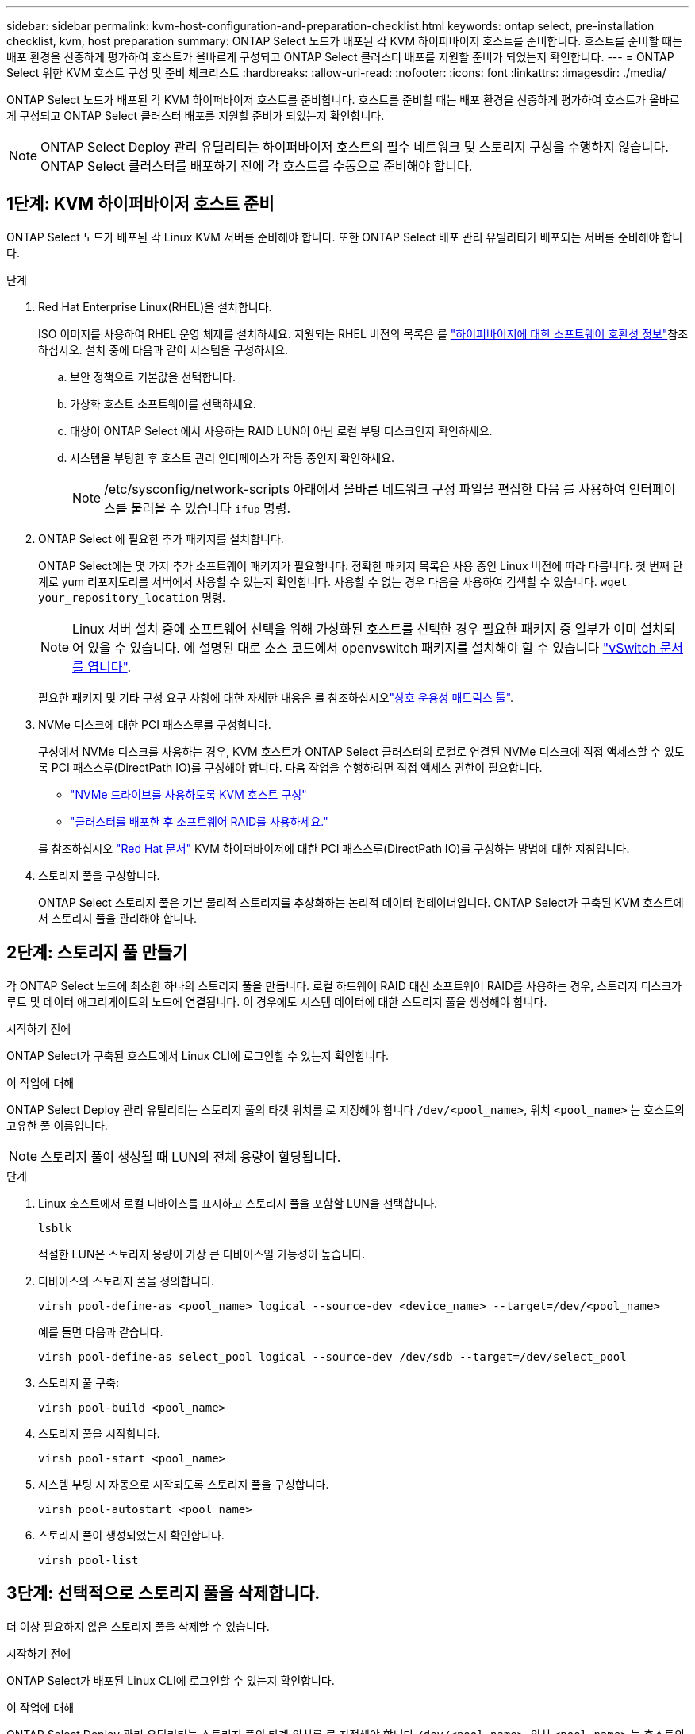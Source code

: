 ---
sidebar: sidebar 
permalink: kvm-host-configuration-and-preparation-checklist.html 
keywords: ontap select, pre-installation checklist, kvm, host preparation 
summary: ONTAP Select 노드가 배포된 각 KVM 하이퍼바이저 호스트를 준비합니다. 호스트를 준비할 때는 배포 환경을 신중하게 평가하여 호스트가 올바르게 구성되고 ONTAP Select 클러스터 배포를 지원할 준비가 되었는지 확인합니다. 
---
= ONTAP Select 위한 KVM 호스트 구성 및 준비 체크리스트
:hardbreaks:
:allow-uri-read: 
:nofooter: 
:icons: font
:linkattrs: 
:imagesdir: ./media/


[role="lead"]
ONTAP Select 노드가 배포된 각 KVM 하이퍼바이저 호스트를 준비합니다. 호스트를 준비할 때는 배포 환경을 신중하게 평가하여 호스트가 올바르게 구성되고 ONTAP Select 클러스터 배포를 지원할 준비가 되었는지 확인합니다.


NOTE: ONTAP Select Deploy 관리 유틸리티는 하이퍼바이저 호스트의 필수 네트워크 및 스토리지 구성을 수행하지 않습니다. ONTAP Select 클러스터를 배포하기 전에 각 호스트를 수동으로 준비해야 합니다.



== 1단계: KVM 하이퍼바이저 호스트 준비

ONTAP Select 노드가 배포된 각 Linux KVM 서버를 준비해야 합니다. 또한 ONTAP Select 배포 관리 유틸리티가 배포되는 서버를 준비해야 합니다.

.단계
. Red Hat Enterprise Linux(RHEL)을 설치합니다.
+
ISO 이미지를 사용하여 RHEL 운영 체제를 설치하세요. 지원되는 RHEL 버전의 목록은 를 link:reference_plan_ots_hardware.html#software-compatibility["하이퍼바이저에 대한 소프트웨어 호환성 정보"]참조하십시오. 설치 중에 다음과 같이 시스템을 구성하세요.

+
.. 보안 정책으로 기본값을 선택합니다.
.. 가상화 호스트 소프트웨어를 선택하세요.
.. 대상이 ONTAP Select 에서 사용하는 RAID LUN이 아닌 로컬 부팅 디스크인지 확인하세요.
.. 시스템을 부팅한 후 호스트 관리 인터페이스가 작동 중인지 확인하세요.
+

NOTE: /etc/sysconfig/network-scripts 아래에서 올바른 네트워크 구성 파일을 편집한 다음 를 사용하여 인터페이스를 불러올 수 있습니다 `ifup` 명령.



. ONTAP Select 에 필요한 추가 패키지를 설치합니다.
+
ONTAP Select에는 몇 가지 추가 소프트웨어 패키지가 필요합니다. 정확한 패키지 목록은 사용 중인 Linux 버전에 따라 다릅니다. 첫 번째 단계로 yum 리포지토리를 서버에서 사용할 수 있는지 확인합니다. 사용할 수 없는 경우 다음을 사용하여 검색할 수 있습니다.  `wget your_repository_location` 명령.

+

NOTE: Linux 서버 설치 중에 소프트웨어 선택을 위해 가상화된 호스트를 선택한 경우 필요한 패키지 중 일부가 이미 설치되어 있을 수 있습니다. 에 설명된 대로 소스 코드에서 openvswitch 패키지를 설치해야 할 수 있습니다 link:https://docs.openvswitch.org/en/latest/intro/install/general/["vSwitch 문서를 엽니다"^].

+
필요한 패키지 및 기타 구성 요구 사항에 대한 자세한 내용은 를 참조하십시오link:https://imt.netapp.com/matrix/#welcome["상호 운용성 매트릭스 툴"^].

. NVMe 디스크에 대한 PCI 패스스루를 구성합니다.
+
구성에서 NVMe 디스크를 사용하는 경우, KVM 호스트가 ONTAP Select 클러스터의 로컬로 연결된 NVMe 디스크에 직접 액세스할 수 있도록 PCI 패스스루(DirectPath IO)를 구성해야 합니다. 다음 작업을 수행하려면 직접 액세스 권한이 필요합니다.

+
** link:task_chk_nvme_configure.html["NVMe 드라이브를 사용하도록 KVM 호스트 구성"]
** link:concept_stor_swraid_local.html["클러스터를 배포한 후 소프트웨어 RAID를 사용하세요."]


+
를 참조하십시오 link:https://docs.redhat.com/en/documentation/red_hat_enterprise_linux/5/html/virtualization/chap-virtualization-pci_passthrough#sect-Virtualization-PCI_passthrough-AI_device_to_a_host["Red Hat 문서"^] KVM 하이퍼바이저에 대한 PCI 패스스루(DirectPath IO)를 구성하는 방법에 대한 지침입니다.

. 스토리지 풀을 구성합니다.
+
ONTAP Select 스토리지 풀은 기본 물리적 스토리지를 추상화하는 논리적 데이터 컨테이너입니다. ONTAP Select가 구축된 KVM 호스트에서 스토리지 풀을 관리해야 합니다.





== 2단계: 스토리지 풀 만들기

각 ONTAP Select 노드에 최소한 하나의 스토리지 풀을 만듭니다. 로컬 하드웨어 RAID 대신 소프트웨어 RAID를 사용하는 경우, 스토리지 디스크가 루트 및 데이터 애그리게이트의 노드에 연결됩니다. 이 경우에도 시스템 데이터에 대한 스토리지 풀을 생성해야 합니다.

.시작하기 전에
ONTAP Select가 구축된 호스트에서 Linux CLI에 로그인할 수 있는지 확인합니다.

.이 작업에 대해
ONTAP Select Deploy 관리 유틸리티는 스토리지 풀의 타겟 위치를 로 지정해야 합니다 `/dev/<pool_name>`, 위치 `<pool_name>` 는 호스트의 고유한 풀 이름입니다.


NOTE: 스토리지 풀이 생성될 때 LUN의 전체 용량이 할당됩니다.

.단계
. Linux 호스트에서 로컬 디바이스를 표시하고 스토리지 풀을 포함할 LUN을 선택합니다.
+
[source, cli]
----
lsblk
----
+
적절한 LUN은 스토리지 용량이 가장 큰 디바이스일 가능성이 높습니다.

. 디바이스의 스토리지 풀을 정의합니다.
+
[source, cli]
----
virsh pool-define-as <pool_name> logical --source-dev <device_name> --target=/dev/<pool_name>
----
+
예를 들면 다음과 같습니다.

+
[listing]
----
virsh pool-define-as select_pool logical --source-dev /dev/sdb --target=/dev/select_pool
----
. 스토리지 풀 구축:
+
[source, cli]
----
virsh pool-build <pool_name>
----
. 스토리지 풀을 시작합니다.
+
[source, cli]
----
virsh pool-start <pool_name>
----
. 시스템 부팅 시 자동으로 시작되도록 스토리지 풀을 구성합니다.
+
[source, cli]
----
virsh pool-autostart <pool_name>
----
. 스토리지 풀이 생성되었는지 확인합니다.
+
[source, cli]
----
virsh pool-list
----




== 3단계: 선택적으로 스토리지 풀을 삭제합니다.

더 이상 필요하지 않은 스토리지 풀을 삭제할 수 있습니다.

.시작하기 전에
ONTAP Select가 배포된 Linux CLI에 로그인할 수 있는지 확인합니다.

.이 작업에 대해
ONTAP Select Deploy 관리 유틸리티는 스토리지 풀의 타겟 위치를 로 지정해야 합니다 `/dev/<pool_name>`, 위치 `<pool_name>` 는 호스트의 고유한 풀 이름입니다.

.단계
. 스토리지 풀이 정의되어 있는지 확인합니다.
+
[source, cli]
----
virsh pool-list
----
. 스토리지 풀 제거:
+
[source, cli]
----
virsh pool-destroy <pool_name>
----
. 비활성 스토리지 풀에 대한 구성 정의 해제:
+
[source, cli]
----
virsh pool-undefine <pool_nanme>
----
. 스토리지 풀이 호스트에서 제거되었는지 확인합니다.
+
[source, cli]
----
virsh pool-list
----
. 스토리지 풀 볼륨 그룹의 모든 논리적 볼륨이 삭제되었는지 확인합니다.
+
.. 논리 볼륨을 표시합니다.
+
[source, cli]
----
lvs
----
.. 풀에 대한 논리적 볼륨이 있는 경우 삭제합니다.
+
[source, cli]
----
lvremove <logical_volume_name>
----


. 볼륨 그룹이 삭제되었는지 확인합니다.
+
.. 볼륨 그룹을 표시합니다.
+
[source, cli]
----
vgs
----
.. 풀에 대한 볼륨 그룹이 있는 경우 삭제합니다.
+
[source, cli]
----
vgremove <volume_group_name>
----


. 물리적 볼륨이 삭제되었는지 확인합니다.
+
.. 물리적 볼륨을 표시합니다.
+
[source, cli]
----
pvs
----
.. 풀에 대한 물리적 볼륨이 있는 경우 삭제합니다.
+
[source, cli]
----
pvremove <physical_volume_name>
----






== 4단계: ONTAP Select 클러스터 구성 검토

ONTAP Select를 다중 노드 클러스터 또는 단일 노드 클러스터로 구축할 수 있습니다. 많은 경우, 추가 저장 용량과 고가용성(HA) 기능 때문에 다중 노드 클러스터가 더 선호됩니다.

다음 그림은 ESXi 호스트의 단일 노드 클러스터 및 4노드 클러스터에 사용되는 ONTAP Select 네트워크를 보여줍니다.

[role="tabbed-block"]
====
.단일 노드 클러스터
--
다음 그림에서는 단일 노드 클러스터를 보여 줍니다. 외부 네트워크에는 클라이언트, 관리 및 클러스터 간 복제 트래픽(SnapMirror/SnapVault)이 포함됩니다.

image:CHK_01.jpg["단일 노드 클러스터에 네트워크 1개 표시"]

--
.4노드 클러스터
--
다음 그림은 두 개의 네트워크를 보여주는 4노드 클러스터를 보여줍니다. 내부 네트워크는 ONTAP 클러스터 네트워크 서비스를 지원하는 노드 간의 통신을 가능하게 합니다. 외부 네트워크에는 클라이언트, 관리 및 클러스터 간 복제 트래픽(SnapMirror/SnapVault)이 포함됩니다.

image:CHK_02.jpg["2개의 네트워크를 보여 주는 4노드 클러스터"]

--
.4노드 클러스터 내의 단일 노드
--
다음 그림에서는 4노드 클러스터 내의 단일 ONTAP Select 가상 머신에 대한 일반적인 네트워크 구성을 보여 줍니다. ONTAP-내부 및 ONTAP-외부라는 2개의 별도 네트워크가 있습니다.

image:CHK_03.jpg["4노드 클러스터 내의 단일 노드"]

--
====


== 5단계: Open vSwitch 구성

Open vSwitch를 사용하여 각 KVM 호스트 노드에서 소프트웨어 정의 스위치를 구성합니다.

.시작하기 전에
네트워크 관리자가 비활성화되어 있고 기본 Linux 네트워크 서비스가 활성화되어 있는지 확인합니다.

.이 작업에 대해
ONTAP Select에는 2개의 개별 네트워크가 필요하며, 둘 다 포트 본딩을 활용하여 네트워크에 HA 기능을 제공합니다.

.단계
. Open vSwitch가 호스트에서 활성 상태인지 확인합니다.
+
.. Open vSwitch가 실행 중인지 확인합니다.
+
[source, cli]
----
systemctl status openvswitch
----
.. Open vSwitch가 실행되고 있지 않으면 다음을 시작합니다.
+
[source, cli]
----
systemctl start openvswitch
----


. Open vSwitch 구성을 표시합니다.
+
[source, cli]
----
ovs-vsctl show
----
+
Open vSwitch가 호스트에 아직 구성되지 않은 경우 구성은 비어 있는 상태로 표시됩니다.

. 새 vSwitch 인스턴스 추가:
+
[source, cli]
----
ovs-vsctl add-br <bridge_name>
----
+
예를 들면 다음과 같습니다.

+
[source, cli]
----
ovs-vsctl add-br ontap-br
----
. 네트워크 인터페이스를 중단합니다.
+
[source, cli]
----
ifdown <interface_1>
ifdown <interface_2>
----
. LACP(Link Aggregation Control Protocol)를 사용하여 링크를 결합합니다.
+
[source, cli]
----
ovs-vsctl add-bond <internal_network> bond-br <interface_1> <interface_2> bond_mode=balance-slb lacp=active other_config:lacp-time=fast
----
+

NOTE: 인터페이스가 두 개 이상인 경우에만 연결을 구성하면 됩니다.

. 네트워크 인터페이스 실행:
+
[source, cli]
----
ifup <interface_1>
ifup <interface_2>
----

